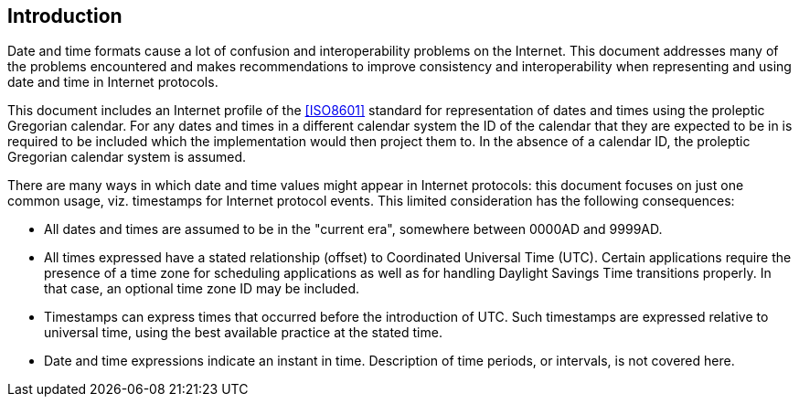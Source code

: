== Introduction

Date and time formats cause a lot of confusion and interoperability
problems on the Internet. This document addresses many of the
problems encountered and makes recommendations to improve consistency
and interoperability when representing and using date and time in
Internet protocols.

This document includes an Internet profile of the <<ISO8601>>
standard for representation of dates and times using the proleptic
Gregorian calendar. For any dates and times in a different calendar
system the ID of the calendar that they are expected to be in is
required to be included which the implementation would then project
them to. In the absence of a calendar ID, the proleptic Gregorian
calendar system is assumed.

There are many ways in which date and time values might appear in
Internet protocols:  this document focuses on just one common usage,
viz. timestamps for Internet protocol events.  This limited
consideration has the following consequences:

* All dates and times are assumed to be in the "current era",
somewhere between 0000AD and 9999AD.

// * All times expressed have a stated relationship (offset) to
// Coordinated Universal Time (UTC). (This is distinct from some
// usage in scheduling applications where a local time and location
// may be known, but the actual relationship to UTC may be dependent
// on the unknown or unknowable actions of politicians or
// administrators.  The UTC time corresponding to 17:00 on 23rd March
// 2005 in New York may depend on administrative decisions about
// daylight savings time.  This specification steers well clear of
// such considerations.)

* All times expressed have a stated relationship (offset) to
Coordinated Universal Time (UTC). Certain applications require the
presence of a time zone for scheduling applications as well as for
handling Daylight Savings Time transitions properly. In that case,
an optional time zone ID may be included.

* Timestamps can express times that occurred before the introduction
of UTC.  Such timestamps are expressed relative to universal time,
using the best available practice at the stated time.

* Date and time expressions indicate an instant in time.
Description of time periods, or intervals, is not covered here.
